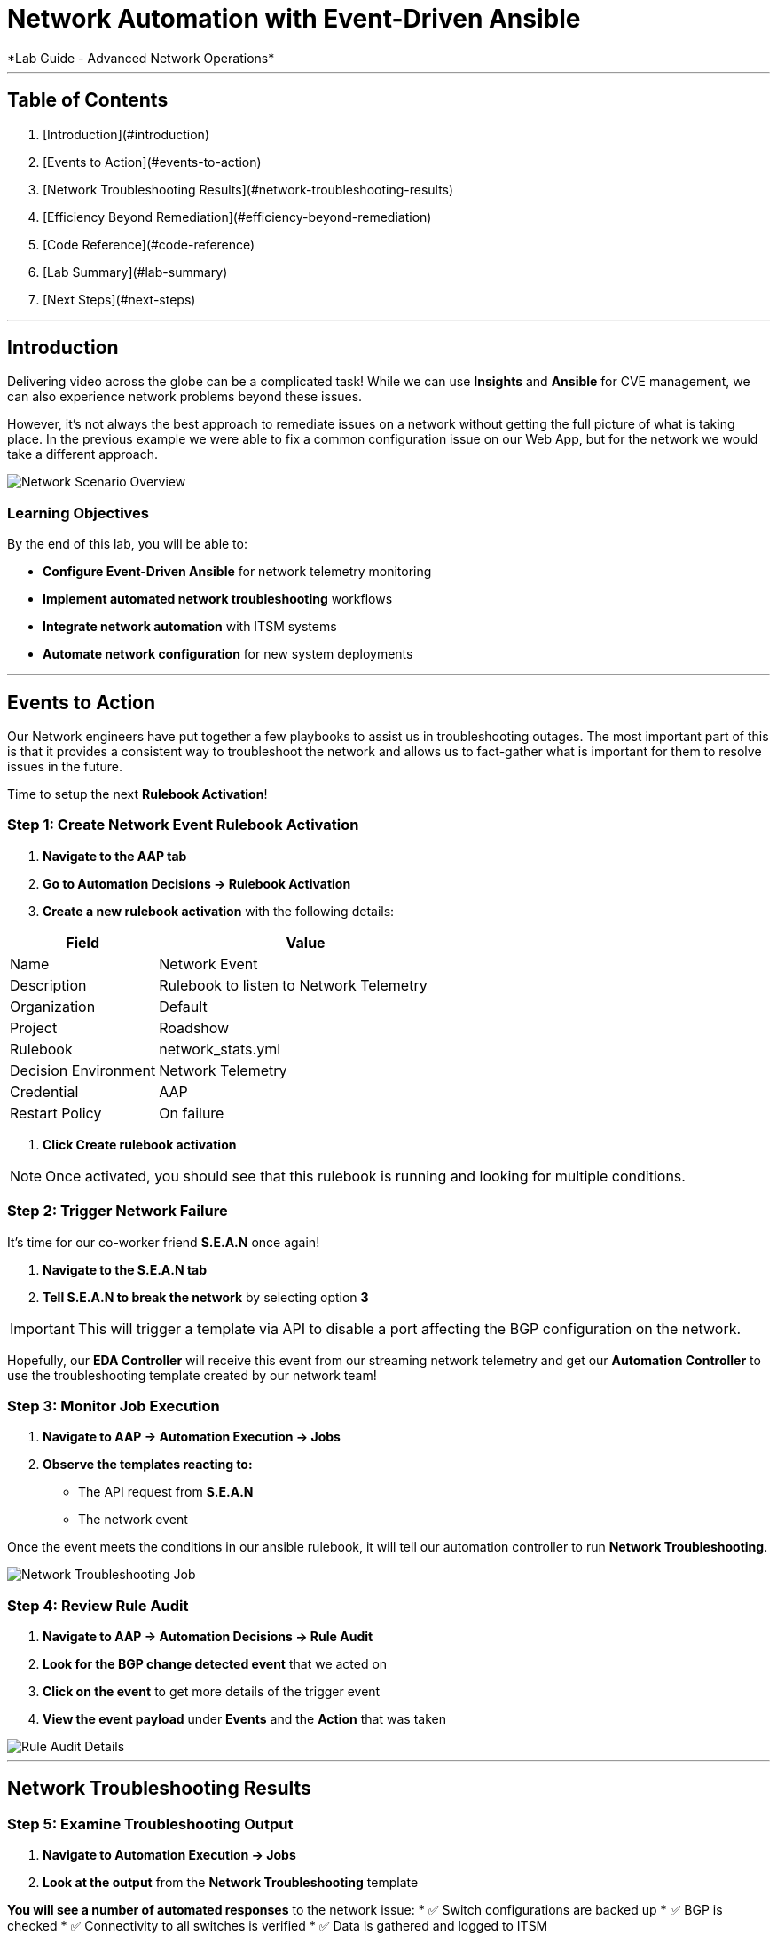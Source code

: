 # Network Automation with Event-Driven Ansible
*Lab Guide - Advanced Network Operations*

---

## Table of Contents

1. [Introduction](#introduction)
2. [Events to Action](#events-to-action)
3. [Network Troubleshooting Results](#network-troubleshooting-results)
4. [Efficiency Beyond Remediation](#efficiency-beyond-remediation)
5. [Code Reference](#code-reference)
6. [Lab Summary](#lab-summary)
7. [Next Steps](#next-steps)

---

## Introduction

Delivering video across the globe can be a complicated task! While we can use **Insights** and **Ansible** for CVE management, we can also experience network problems beyond these issues.

However, it's not always the best approach to remediate issues on a network without getting the full picture of what is taking place. In the previous example we were able to fix a common configuration issue on our Web App, but for the network we would take a different approach.

[role="border"]
image::scenario0303.png[Network Scenario Overview]

### Learning Objectives

By the end of this lab, you will be able to:

* **Configure Event-Driven Ansible** for network telemetry monitoring
* **Implement automated network troubleshooting** workflows
* **Integrate network automation** with ITSM systems
* **Automate network configuration** for new system deployments

---

## Events to Action

Our Network engineers have put together a few playbooks to assist us in troubleshooting outages. The most important part of this is that it provides a consistent way to troubleshoot the network and allows us to fact-gather what is important for them to resolve issues in the future.

Time to setup the next **Rulebook Activation**!

### **Step 1: Create Network Event Rulebook Activation**

1. **Navigate to the AAP tab**
2. **Go to Automation Decisions → Rulebook Activation**
3. **Create a new rulebook activation** with the following details:

[cols="1,2", options="header"]
|===
|Field |Value

|Name
|Network Event

|Description
|Rulebook to listen to Network Telemetry

|Organization
|Default

|Project
|Roadshow

|Rulebook
|network_stats.yml

|Decision Environment
|Network Telemetry

|Credential
|AAP

|Restart Policy
|On failure
|===

4. **Click Create rulebook activation**

[NOTE]
====
Once activated, you should see that this rulebook is running and looking for multiple conditions.
====

### **Step 2: Trigger Network Failure**

It's time for our co-worker friend **S.E.A.N** once again!

1. **Navigate to the S.E.A.N tab**
2. **Tell S.E.A.N to break the network** by selecting option **3**

[IMPORTANT]
====
This will trigger a template via API to disable a port affecting the BGP configuration on the network.
====

Hopefully, our **EDA Controller** will receive this event from our streaming network telemetry and get our **Automation Controller** to use the troubleshooting template created by our network team!

### **Step 3: Monitor Job Execution**

1. **Navigate to AAP → Automation Execution → Jobs**
2. **Observe the templates reacting to:**
   * The API request from **S.E.A.N**
   * The network event

Once the event meets the conditions in our ansible rulebook, it will tell our automation controller to run **Network Troubleshooting**.

[role="border"]
image::network-troubleshooting.png[Network Troubleshooting Job]

### **Step 4: Review Rule Audit**

1. **Navigate to AAP → Automation Decisions → Rule Audit**
2. **Look for the BGP change detected event** that we acted on
3. **Click on the event** to get more details of the trigger event
4. **View the event payload** under **Events** and the **Action** that was taken

[role="border"]
image::rule-audit.png[Rule Audit Details]

---

## Network Troubleshooting Results

### **Step 5: Examine Troubleshooting Output**

1. **Navigate to Automation Execution → Jobs**
2. **Look at the output** from the **Network Troubleshooting** template

**You will see a number of automated responses** to the network issue:
* ✅ Switch configurations are backed up
* ✅ BGP is checked
* ✅ Connectivity to all switches is verified
* ✅ Data is gathered and logged to ITSM

[role="border"]
image::logged.png[Troubleshooting Results Logged]

### **Step 6: View ServiceNow Ticket**

The ticket has been automatically created. Let's examine it:

1. **Navigate to the ServiceNow tab**
2. **Login with these credentials:**

[cols="1,1", options="header"]
|===
|Username |Password

|aap-roadshow
|Ans1ble123!
|===

3. **Click All → Incidents**

[role="border"]
image::incidents.png[ServiceNow Incidents List]

4. **Select your Incident ticket** from the number provided by the template

[role="border"]
image::the-ticket.png[ServiceNow Incident Ticket Details]

**You now have a complete report** for the networking team to review!

---

## Efficiency Beyond Remediation

It's not all doom and gloom! As we've seen, **Ansible Automation Platform** can add efficiency in responding to events proactively with consistent remediation or information gathering.

We can also utilize **Event-Driven Ansible** to automate mundane tasks like password resets or config changes that consume significant time.

### Automated Network Configuration Scenario

In our remote data centers, we often bring up new systems to process content. This normally means configuring the network for new systems, requiring network engineers to be available when Ops teams need to activate systems.

[TIP]
====
**What if we use the event of a port going live** to trigger the recommended compliant configuration for that remote network?
====

We can define the **source of truth** for these switches and remote networks, applied whenever a port becomes active.

**Example Source of Truth Config:**
```yaml
my_sot:
  - name: Ethernet1
    mode: access
    access:
      vlan: 30
```

### **Step 7: View Current Port Configuration**

1. **Navigate to AAP → Automation Execution → Templates**
2. **Trigger the template Show port config** (located on page 2)

This will show the current configuration of a port on our remote network.

[role="border"]
image::current-port.png[Current Port Configuration]

### **Step 8: Simulate New Server Connection**

Time for **S.E.A.N** to plug in a new server!

[NOTE]
====
Our network telemetry rulebook is still running and listening to events, so nothing else is needed.
====

1. **Navigate to S.E.A.N**
2. **Select option 4** to tell **S.E.A.N** to plug in a system

### **Step 9: Monitor Event Processing**

1. **Navigate to Automation Decisions → Rulebook Activations**
2. **Wait for the additional Fire Count**, indicating the event has been received and processed

[role="border"]
image::firecount.png[Rulebook Fire Count Update]

### **Step 10: Approve Workflow**

1. **Navigate to Automation Execution → Jobs**
2. **You'll see a workflow triggered** from the port coming online with an approval pending

[role="border"]
image::job_approval.png[Job Approval Required]

3. **Select the approval**

[role="border"]
image::approve_wk.png[Workflow Approval Screen]

4. **Approve the workflow** to configure the port!

### **Step 11: Review Completion**

1. **Navigate back to Automation Execution → Jobs**
2. **Observe the completion** of the workflow
3. **Select the New Port Configuration job** to view the configuration applied to the activated port

[role="border"]
image::new-port.png[New Port Configuration Results]

[IMPORTANT]
====
**SUCCESS:** Look mom, configuring a switch with no hands!
====

---

## Code Reference

### Network Troubleshooting Automation

Here are key code snippets for automating troubleshooting and fact gathering:

```yaml
tasks:
  - name: Backup arista configuration
    arista.eos.eos_config:
      backup: true
      backup_options:
        dir_path: /tmp/
        filename: "{{ inventory_hostname }}.txt"
    register: config_output

  - name: BGP Check
    arista.eos.eos_command:
      commands: show ip bgp summary vrf all
    register: bgp_summary

  - name: Check reachability of switches
    arista.eos.eos_command:
      commands: "{{ switches }}"
    register: result

  - name: Format BGP Summary
    set_fact:
      formatted_bgp_summary: |
        BGP Summary:
        {{ bgp_summary.stdout_lines[0] | join('\n') if bgp_summary.stdout_lines else 'No BGP summary available.' }}

  - name: Format Switch Responses
    set_fact:
      formatted_switch_result: |
        Switch Responses:
        {{ result.stdout_lines[0] | join('\n') if result.stdout_lines else 'No switch responses available.' }}

  - name: Create incident
    servicenow.itsm.incident:
      instance:
        host: "{{ SN_HOST }}"
        username: "{{ SN_USERNAME }}"
        password: "{{ SN_PASSWORD }}"
      state: new
      caller: "{{ SN_USERNAME }}"
      short_description: "Network Issue detected, Troubleshooting report"
      description: |
        Network Issue:
        Backups Available on each switch @: "{{ config_output }}"
        {{ formatted_bgp_summary }}
        {{ formatted_switch_result }}
      impact: high
      urgency: high
    delegate_to: localhost
    register: new_incident
    run_once: true

  - set_fact:
      incident_number_cached: "{{ new_incident.record.number }}"
      cacheable: true
    delegate_to: localhost
    run_once: true

  - debug:
      msg: "A new incident has been created: {{ new_incident.record.number }}"
    delegate_to: localhost
    run_once: true
```

## Lab Summary

### Completed Tasks

* ✅ **Created Network Event rulebook activation** for telemetry monitoring
* ✅ **Triggered network failure simulation** via **S.E.A.N**
* ✅ **Monitored automated troubleshooting response** with consistent fact gathering
* ✅ **Reviewed ServiceNow incident creation** with detailed network data
* ✅ **Demonstrated automated port configuration** for new server deployment
* ✅ **Approved workflow** for new server setup with source-of-truth configuration
* ✅ **Reviewed code snippets** for network automation implementation


### Summary

You've successfully demonstrated how **Ansible Automation Platform** can transform network operations from reactive troubleshooting to proactive, intelligent automation. By combining event-driven monitoring with automated workflows, you've created a system that:

* **Provides consistent troubleshooting procedures** across your network infrastructure
* **Automates routine configuration tasks** like new server deployment
* **Integrates seamlessly with ITSM systems** for comprehensive incident management
* **Maintains operational control** through approval workflows while maximizing efficiency

This foundation enables your organization to implement comprehensive network automation that scales with your infrastructure and evolves with your operational needs.
